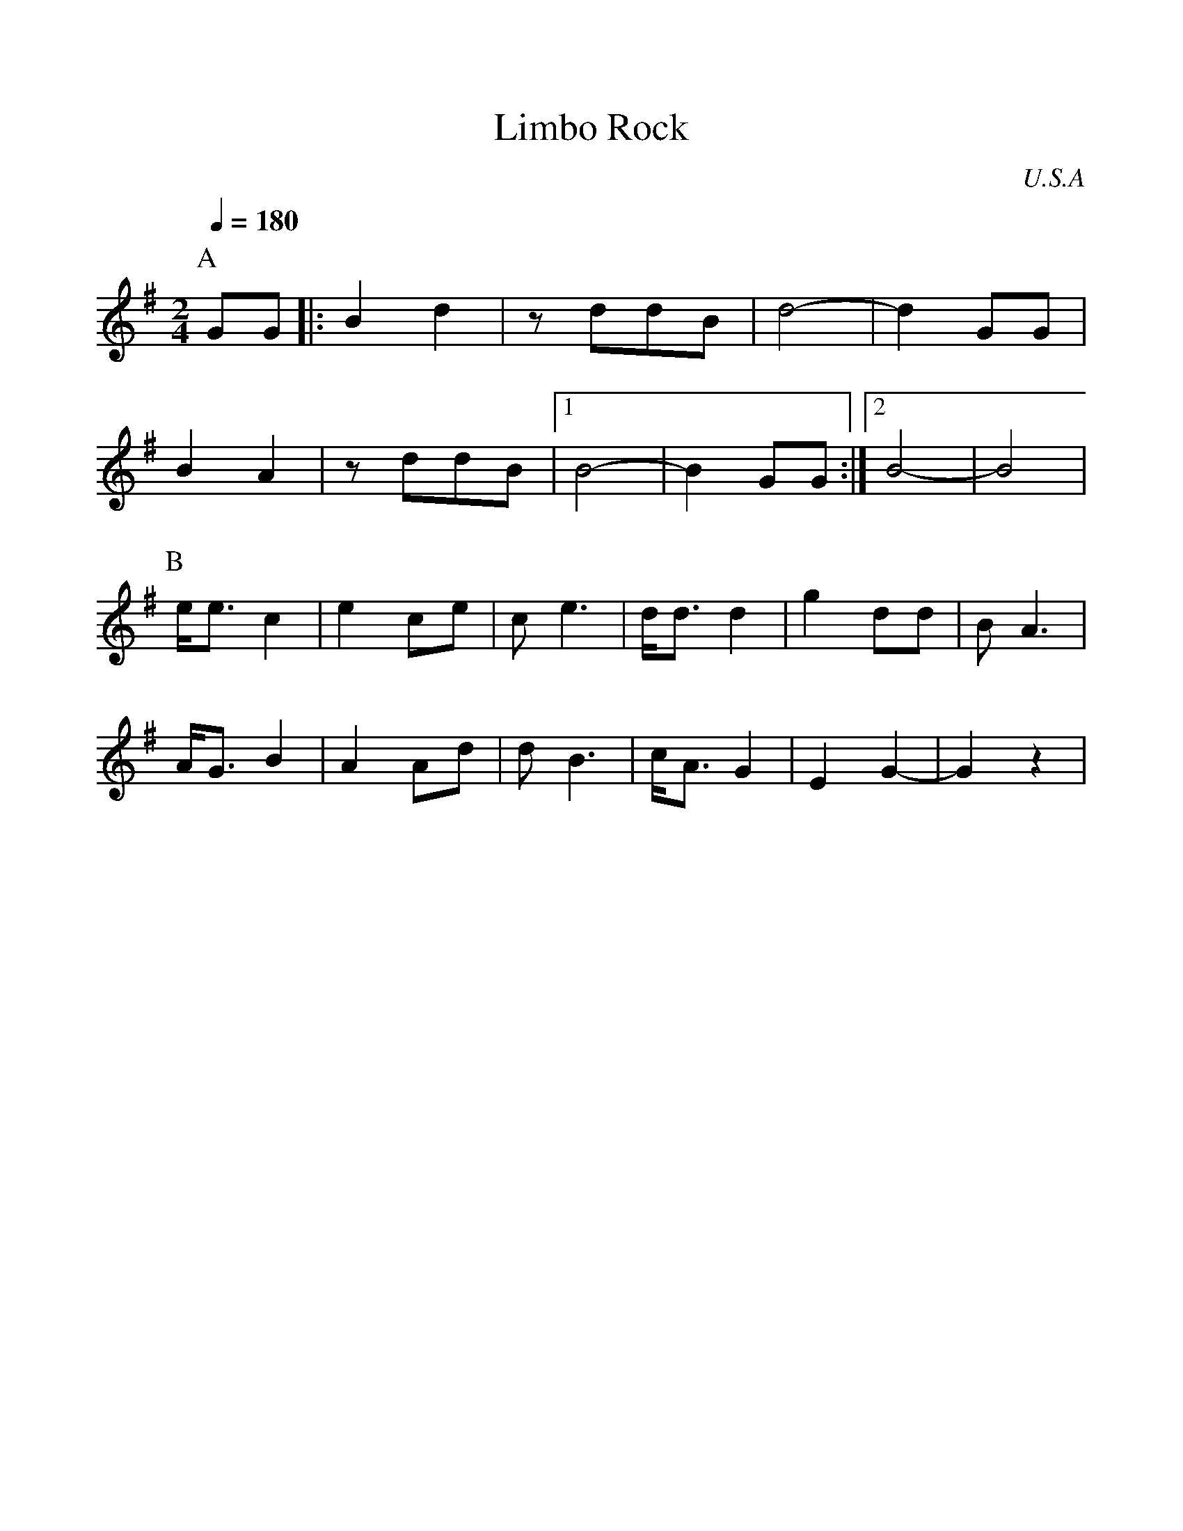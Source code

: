 %%scale 1.00
%%format dulcimer.fmt
X: 1
T:Limbo Rock
O:U.S.A
M:2/4
L:1/8
Q:1/4=180
K:G
%%MIDI program 27
P:A
GG |:B2 d2|zddB |d4- |d2 GG|
B2 A2 |zddB |  [1 B4-|B2 GG :|  [2 B4-|B4 |
P:B
e<e c2|e2ce |ce3 |d<dd2 |g2dd |BA3 |
A<GB2|A2Ad |dB3 |c<AG2 |E2G2-|G2z2|
